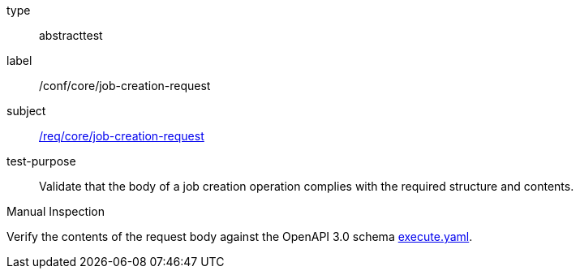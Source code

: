 [[ats_core_job-creation-request]]
[requirement]
====
[%metadata]
type:: abstracttest
label:: /conf/core/job-creation-request
subject:: <<req_core_job-creation-request,/req/core/job-creation-request>>
test-purpose:: Validate that the body of a job creation operation complies with the required structure and contents.

[.component,class=test method type]
--
Manual Inspection
--

[.component,class=test method]
=====
[.component,class=step]
--
Verify the contents of the request body against the OpenAPI 3.0 schema https://raw.githubusercontent.com/opengeospatial/ogcapi-processes/master/core/openapi/schemas/execute.yaml[execute.yaml].
--
=====
====

